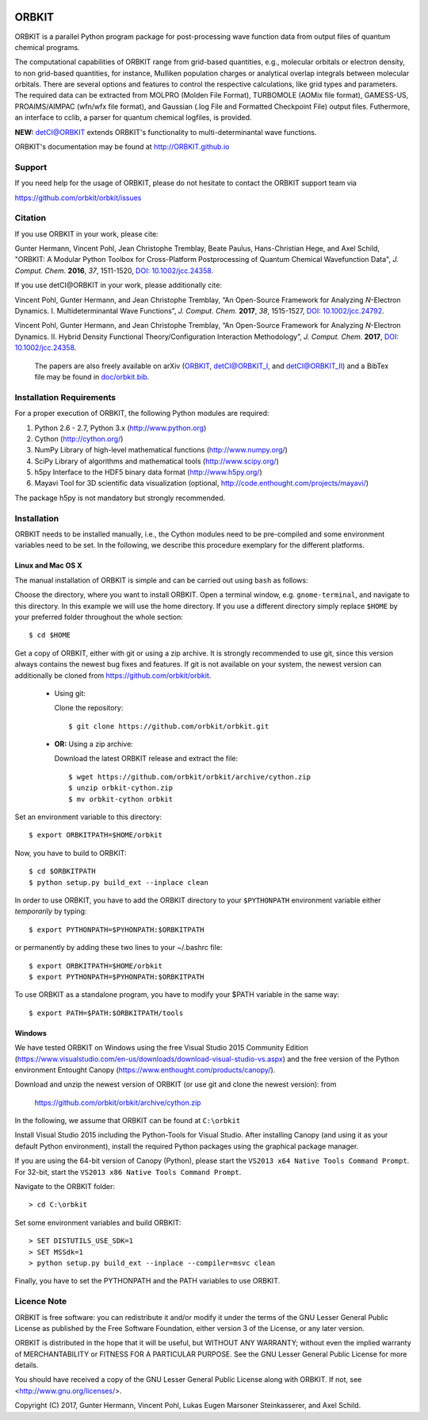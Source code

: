 .. image:: doc/orbkit_small.png
    :align: center

ORBKIT
======

ORBKIT is a parallel Python program package for post-processing 
wave function data from output files of quantum chemical programs.

The computational capabilities of ORBKIT range from grid-based quantities, e.g., molecular orbitals or 
electron density, to non grid-based quantities, for instance, Mulliken population charges or
analytical overlap integrals between molecular orbitals. 
There are several options and features to control the respective calculations, like grid types and parameters. 
The required data can be extracted from MOLPRO (Molden File Format), 
TURBOMOLE (AOMix file format), GAMESS-US, PROAIMS/AIMPAC (wfn/wfx file format), and Gaussian (.log File and Formatted Checkpoint File)
output files. Futhermore, an interface to cclib, a parser for quantum chemical logfiles, is provided.

**NEW:** `detCI\@ORBKIT`__ extends ORBKIT's functionality to multi-determinantal wave functions.

__ http://orbkit.github.io/detci/index.html

ORBKIT's documentation may be found at http://ORBKIT.github.io


Support
-------

If you need help for the usage of ORBKIT, please do not hesitate to contact the 
ORBKIT support team via 

https://github.com/orbkit/orbkit/issues

Citation
--------

If you use ORBKIT in your work, please cite:

Gunter Hermann, Vincent Pohl, Jean Christophe Tremblay, Beate Paulus, Hans-Christian Hege, and Axel Schild,
"ORBKIT: A Modular Python Toolbox for Cross-Platform Postprocessing of Quantum Chemical Wavefunction Data", 
*J. Comput. Chem.* **2016**, *37*, 1511-1520, `DOI: 10.1002/jcc.24358`__.

__ http://dx.doi.org/10.1002/jcc.24358

If you use detCI\@ORBKIT in your work, please additionally cite:

Vincent Pohl, Gunter Hermann, and Jean Christophe Tremblay,
“An Open-Source Framework for Analyzing *N*-Electron Dynamics. I. Multideterminantal Wave Functions”, 
*J. Comput. Chem.* **2017**, *38*, 1515-1527, `DOI: 10.1002/jcc.24792`__.

__ http://dx.doi.org/10.1002/jcc.24792

Vincent Pohl, Gunter Hermann, and Jean Christophe Tremblay,
“An Open-Source Framework for Analyzing *N*-Electron Dynamics. II. Hybrid Density Functional Theory/Configuration Interaction Methodology”, 
*J. Comput. Chem.* **2017**, `DOI: 10.1002/jcc.24358`__.

__ http://dx.doi.org/10.1002/jcc.24896


  The papers are also freely available on arXiv (`ORBKIT <https://arxiv.org/abs/1601.03069>`_, `detCI\@ORBKIT_I <https://arxiv.org/abs/1701.06885>`_, and `detCI\@ORBKIT_II <https://arxiv.org/abs/1704.08137>`_) and a BibTex file may be
  found in `doc/orbkit.bib <doc/orbkit.bib>`_.



Installation Requirements
-------------------------

For a proper execution of ORBKIT, the following Python modules are required:

1) Python 2.6 - 2.7, Python 3.x (http://www.python.org)
2) Cython (http://cython.org/)
3) NumPy Library of high-level mathematical functions (http://www.numpy.org/)
4) SciPy Library of algorithms and mathematical tools (http://www.scipy.org/)
5) h5py Interface to the HDF5 binary data format (http://www.h5py.org/)
6) Mayavi Tool for 3D scientific data visualization (optional, http://code.enthought.com/projects/mayavi/)

The package h5py is not mandatory but strongly recommended.

Installation
------------

ORBKIT needs to be installed manually, i.e.,
the Cython modules need to be pre-compiled and some 
environment variables need to be set. 
In the following, we describe this procedure exemplary 
for the different platforms.

Linux and Mac OS X
..................

The manual installation of ORBKIT is simple and can 
be carried out using ``bash`` as follows:

Choose the directory, where you want to install ORBKIT. Open a terminal window, 
e.g. ``gnome-terminal``, and navigate to this directory. In this example we 
will use the home directory. If you use a different directory simply replace 
``$HOME`` by your preferred folder throughout the whole section::

    $ cd $HOME

Get a copy of ORBKIT, either with git or using a zip archive. It is strongly
recommended to use git, since this version always contains the newest 
bug fixes and features. If git is not available on your system, the newest 
version can additionally be cloned from https://github.com/orbkit/orbkit.

  * Using git:

    Clone the repository::

        $ git clone https://github.com/orbkit/orbkit.git
  * **OR:** Using a zip archive:

    Download the latest ORBKIT release and extract the file::

        $ wget https://github.com/orbkit/orbkit/archive/cython.zip
        $ unzip orbkit-cython.zip
        $ mv orbkit-cython orbkit

Set an environment variable to this directory::

    $ export ORBKITPATH=$HOME/orbkit

Now, you have to build to ORBKIT::

    $ cd $ORBKITPATH
    $ python setup.py build_ext --inplace clean

In order to use ORBKIT, you have to add the ORBKIT directory to your ``$PYTHONPATH``
environment variable either *temporarily* by typing::

    $ export PYTHONPATH=$PYHONPATH:$ORBKITPATH

or permanently by adding these two lines to your ~/.bashrc file::

    $ export ORBKITPATH=$HOME/orbkit
    $ export PYTHONPATH=$PYHONPATH:$ORBKITPATH

To use ORBKIT as a standalone program, you have to modify your 
$PATH variable in the same way::

    $ export PATH=$PATH:$ORBKITPATH/tools

Windows
.......

We have tested ORBKIT on Windows using the free Visual Studio 2015 Community Edition 
(https://www.visualstudio.com/en-us/downloads/download-visual-studio-vs.aspx)
and the free version of the Python environment Entought Canopy 
(https://www.enthought.com/products/canopy/). 

Download and unzip the newest version of ORBKIT (or use git and clone the newest version):
from 
  
  https://github.com/orbkit/orbkit/archive/cython.zip

In the following, we assume that ORBKIT can be found at ``C:\orbkit``

Install Visual Studio 2015 including the Python-Tools for Visual Studio.
After installing Canopy (and using it as your default Python environment), 
install the required Python packages using the graphical package manager. 

If you are using the 64-bit version of Canopy (Python), please start the
``VS2013 x64 Native Tools Command Prompt``. For 32-bit, start the 
``VS2013 x86 Native Tools Command Prompt``.

Navigate to the ORBKIT folder::

  > cd C:\orbkit

Set some environment variables and build ORBKIT::

  > SET DISTUTILS_USE_SDK=1
  > SET MSSdk=1
  > python setup.py build_ext --inplace --compiler=msvc clean

Finally, you have to set the PYTHONPATH and the PATH variables to use ORBKIT.

Licence Note
------------

ORBKIT is free software: you can redistribute it and/or modify it under the 
terms of the GNU Lesser General Public License as published by the Free Software 
Foundation, either version 3 of the License, or any later version.

ORBKIT is distributed in the hope that it will be useful, but WITHOUT ANY 
WARRANTY; without even the implied warranty of MERCHANTABILITY or FITNESS FOR A
PARTICULAR PURPOSE.  See the GNU Lesser General Public License for more details.

You should have received a copy of the GNU Lesser General Public License along 
with ORBKIT. If not, see <http://www.gnu.org/licenses/>.

Copyright (C) 2017, Gunter Hermann, Vincent Pohl, Lukas Eugen Marsoner Steinkasserer, and Axel Schild.
